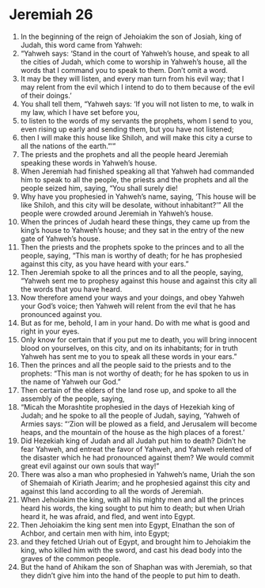 ﻿
* Jeremiah 26
1. In the beginning of the reign of Jehoiakim the son of Josiah, king of Judah, this word came from Yahweh: 
2. “Yahweh says: ‘Stand in the court of Yahweh’s house, and speak to all the cities of Judah, which come to worship in Yahweh’s house, all the words that I command you to speak to them. Don’t omit a word. 
3. It may be they will listen, and every man turn from his evil way; that I may relent from the evil which I intend to do to them because of the evil of their doings.’ 
4. You shall tell them, “Yahweh says: ‘If you will not listen to me, to walk in my law, which I have set before you, 
5. to listen to the words of my servants the prophets, whom I send to you, even rising up early and sending them, but you have not listened; 
6. then I will make this house like Shiloh, and will make this city a curse to all the nations of the earth.”’” 
7. The priests and the prophets and all the people heard Jeremiah speaking these words in Yahweh’s house. 
8. When Jeremiah had finished speaking all that Yahweh had commanded him to speak to all the people, the priests and the prophets and all the people seized him, saying, “You shall surely die! 
9. Why have you prophesied in Yahweh’s name, saying, ‘This house will be like Shiloh, and this city will be desolate, without inhabitant?’” All the people were crowded around Jeremiah in Yahweh’s house. 
10. When the princes of Judah heard these things, they came up from the king’s house to Yahweh’s house; and they sat in the entry of the new gate of Yahweh’s house. 
11. Then the priests and the prophets spoke to the princes and to all the people, saying, “This man is worthy of death; for he has prophesied against this city, as you have heard with your ears.” 
12. Then Jeremiah spoke to all the princes and to all the people, saying, “Yahweh sent me to prophesy against this house and against this city all the words that you have heard. 
13. Now therefore amend your ways and your doings, and obey Yahweh your God’s voice; then Yahweh will relent from the evil that he has pronounced against you. 
14. But as for me, behold, I am in your hand. Do with me what is good and right in your eyes. 
15. Only know for certain that if you put me to death, you will bring innocent blood on yourselves, on this city, and on its inhabitants; for in truth Yahweh has sent me to you to speak all these words in your ears.” 
16. Then the princes and all the people said to the priests and to the prophets: “This man is not worthy of death; for he has spoken to us in the name of Yahweh our God.” 
17. Then certain of the elders of the land rose up, and spoke to all the assembly of the people, saying, 
18. “Micah the Morashtite prophesied in the days of Hezekiah king of Judah; and he spoke to all the people of Judah, saying, ‘Yahweh of Armies says: “‘Zion will be plowed as a field, and Jerusalem will become heaps, and the mountain of the house as the high places of a forest.’ 
19. Did Hezekiah king of Judah and all Judah put him to death? Didn’t he fear Yahweh, and entreat the favor of Yahweh, and Yahweh relented of the disaster which he had pronounced against them? We would commit great evil against our own souls that way!” 
20. There was also a man who prophesied in Yahweh’s name, Uriah the son of Shemaiah of Kiriath Jearim; and he prophesied against this city and against this land according to all the words of Jeremiah. 
21. When Jehoiakim the king, with all his mighty men and all the princes heard his words, the king sought to put him to death; but when Uriah heard it, he was afraid, and fled, and went into Egypt. 
22. Then Jehoiakim the king sent men into Egypt, Elnathan the son of Achbor, and certain men with him, into Egypt; 
23. and they fetched Uriah out of Egypt, and brought him to Jehoiakim the king, who killed him with the sword, and cast his dead body into the graves of the common people. 
24. But the hand of Ahikam the son of Shaphan was with Jeremiah, so that they didn’t give him into the hand of the people to put him to death. 
